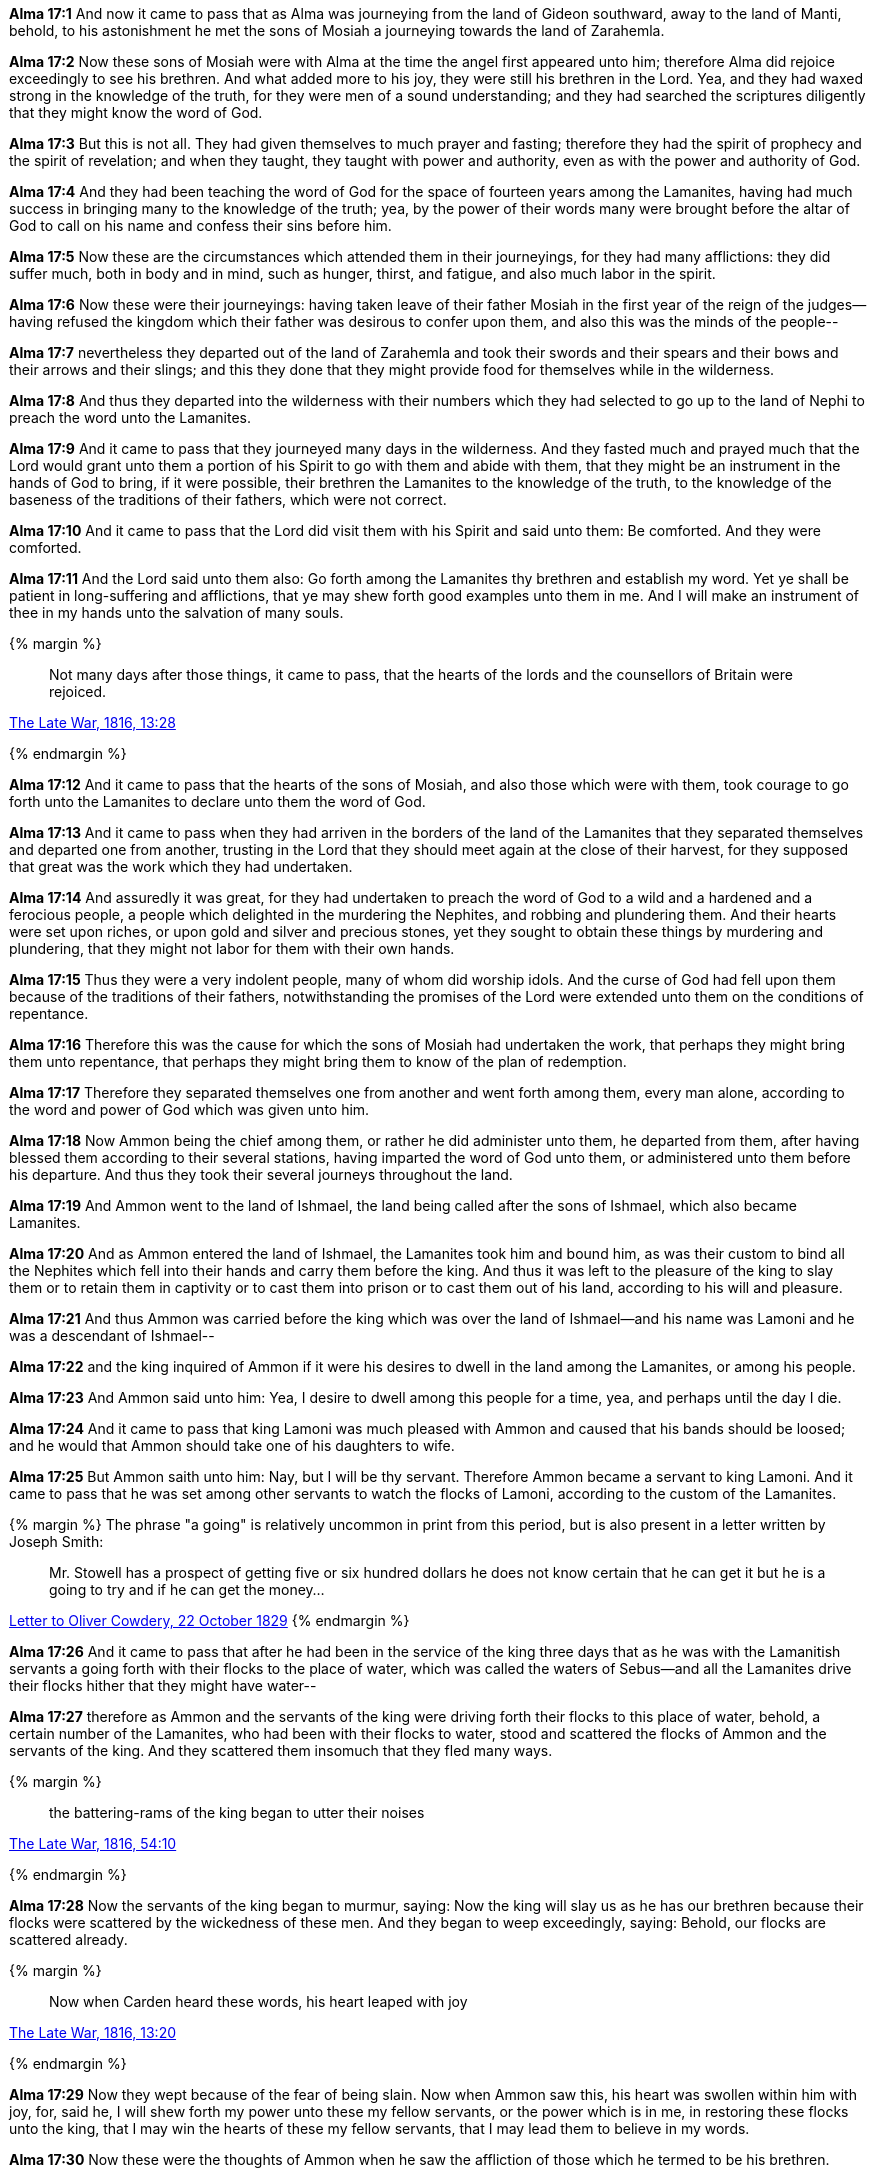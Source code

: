 *Alma 17:1* And now it came to pass that as Alma was journeying from the land of Gideon southward, away to the land of Manti, behold, to his astonishment he met the sons of Mosiah a journeying towards the land of Zarahemla.

*Alma 17:2* Now these sons of Mosiah were with Alma at the time the angel first appeared unto him; therefore Alma did rejoice exceedingly to see his brethren. And what added more to his joy, they were still his brethren in the Lord. Yea, and they had waxed strong in the knowledge of the truth, for they were men of a sound understanding; and they had searched the scriptures diligently that they might know the word of God.

*Alma 17:3* But this is not all. They had given themselves to much prayer and fasting; therefore they had the spirit of prophecy and the spirit of revelation; and when they taught, they taught with power and authority, even as with the power and authority of God.

*Alma 17:4* And they had been teaching the word of God for the space of fourteen years among the Lamanites, having had much success in bringing many to the knowledge of the truth; yea, by the power of their words many were brought before the altar of God to call on his name and confess their sins before him.

*Alma 17:5* Now these are the circumstances which attended them in their journeyings, for they had many afflictions: they did suffer much, both in body and in mind, such as hunger, thirst, and fatigue, and also much labor in the spirit.

*Alma 17:6* Now these were their journeyings: having taken leave of their father Mosiah in the first year of the reign of the judges--having refused the kingdom which their father was desirous to confer upon them, and also this was the minds of the people--

*Alma 17:7* nevertheless they departed out of the land of Zarahemla and took their swords and their spears and their bows and their arrows and their slings; and this they done that they might provide food for themselves while in the wilderness.

*Alma 17:8* And thus they departed into the wilderness with their numbers which they had selected to go up to the land of Nephi to preach the word unto the Lamanites.

*Alma 17:9* And it came to pass that they journeyed many days in the wilderness. And they fasted much and prayed much that the Lord would grant unto them a portion of his Spirit to go with them and abide with them, that they might be an instrument in the hands of God to bring, if it were possible, their brethren the Lamanites to the knowledge of the truth, to the knowledge of the baseness of the traditions of their fathers, which were not correct.

*Alma 17:10* And it came to pass that the Lord did visit them with his Spirit and said unto them: Be comforted. And they were comforted.

*Alma 17:11* And the Lord said unto them also: Go forth among the Lamanites thy brethren and establish my word. Yet ye shall be patient in long-suffering and afflictions, that ye may shew forth good examples unto them in me. And I will make an instrument of thee in my hands unto the salvation of many souls.

{% margin %}
____
Not many days after those things, [highlight]#it came to pass, that the hearts of# the lords and the counsellors of Britain were rejoiced.
____

[small]#https://wordtreefoundation.github.io/thelatewar/[The Late War, 1816, 13:28]#

{% endmargin %}

*Alma 17:12* [highlight]#And it came to pass that the hearts of# the sons of Mosiah, and also those which were with them, took courage to go forth unto the Lamanites to declare unto them the word of God.

*Alma 17:13* And it came to pass when they had arriven in the borders of the land of the Lamanites that they separated themselves and departed one from another, trusting in the Lord that they should meet again at the close of their harvest, for they supposed that great was the work which they had undertaken.

*Alma 17:14* And assuredly it was great, for they had undertaken to preach the word of God to a wild and a hardened and a ferocious people, a people which delighted in the murdering the Nephites, and robbing and plundering them. And their hearts were set upon riches, or upon gold and silver and precious stones, yet they sought to obtain these things by murdering and plundering, that they might not labor for them with their own hands.

*Alma 17:15* Thus they were a very indolent people, many of whom did worship idols. And the curse of God had fell upon them because of the traditions of their fathers, notwithstanding the promises of the Lord were extended unto them on the conditions of repentance.

*Alma 17:16* Therefore this was the cause for which the sons of Mosiah had undertaken the work, that perhaps they might bring them unto repentance, that perhaps they might bring them to know of the plan of redemption.

*Alma 17:17* Therefore they separated themselves one from another and went forth among them, every man alone, according to the word and power of God which was given unto him.

*Alma 17:18* Now Ammon being the chief among them, or rather he did administer unto them, he departed from them, after having blessed them according to their several stations, having imparted the word of God unto them, or administered unto them before his departure. And thus they took their several journeys throughout the land.

*Alma 17:19* And Ammon went to the land of Ishmael, the land being called after the sons of Ishmael, which also became Lamanites.

*Alma 17:20* And as Ammon entered the land of Ishmael, the Lamanites took him and bound him, as was their custom to bind all the Nephites which fell into their hands and carry them before the king. And thus it was left to the pleasure of the king to slay them or to retain them in captivity or to cast them into prison or to cast them out of his land, according to his will and pleasure.

*Alma 17:21* And thus Ammon was carried before the king which was over the land of Ishmael--and his name was Lamoni and he was a descendant of Ishmael--

*Alma 17:22* and the king inquired of Ammon if it were his desires to dwell in the land among the Lamanites, or among his people.

*Alma 17:23* And Ammon said unto him: Yea, I desire to dwell among this people for a time, yea, and perhaps until the day I die.

*Alma 17:24* And it came to pass that king Lamoni was much pleased with Ammon and caused that his bands should be loosed; and he would that Ammon should take one of his daughters to wife.

*Alma 17:25* But Ammon saith unto him: Nay, but I will be thy servant. Therefore Ammon became a servant to king Lamoni. And it came to pass that he was set among other servants to watch the flocks of Lamoni, according to the custom of the Lamanites.

{% margin %}
The phrase "a going" is relatively uncommon in print from this period, but is also present in a letter written by Joseph Smith:
____
Mr. Stowell has a prospect of getting five or six hundred dollars he does not know certain that he can get it but he is a going to try and if he can get the money...
____
http://www.josephsmithpapers.org/paperSummary/letter-to-oliver-cowdery-22-october-1829[Letter to Oliver Cowdery, 22 October 1829]
{% endmargin %}

*Alma 17:26* And it came to pass that after he had been in the service of the king three days that as he was with the Lamanitish servants a going forth with their flocks to the place of water, which was called the waters of Sebus--and all the Lamanites drive their flocks hither that they might have water--

*Alma 17:27* therefore as Ammon and the servants of the king were driving forth their flocks to this place of water, behold, a certain number of the Lamanites, who had been with their flocks to water, stood and scattered the flocks of Ammon and the servants of the king. And they scattered them insomuch that they fled many ways.

{% margin %}
____
the battering-rams of the king began to utter their noises
____

[small]#https://wordtreefoundation.github.io/thelatewar/[The Late War, 1816, 54:10]#

{% endmargin %}

*Alma 17:28* Now the servants [highlight]#of the king began to murmur#, saying: Now the king will slay us as he has our brethren because their flocks were scattered by the wickedness of these men. And they began to weep exceedingly, saying: Behold, our flocks are scattered already.

{% margin %}
____
Now when Carden heard these words, his heart leaped with joy
____

[small]#https://wordtreefoundation.github.io/thelatewar/[The Late War, 1816, 13:20]#

{% endmargin %}


*Alma 17:29* Now they wept because of the fear of being slain. [highlight]#Now when Ammon saw this, his heart was swollen within him with joy#, for, said he, I will shew forth my power unto these my fellow servants, or the power which is in me, in restoring these flocks unto the king, that I may win the hearts of these my fellow servants, that I may lead them to believe in my words.

*Alma 17:30* Now these were the thoughts of Ammon when he saw the affliction of those which he termed to be his brethren.

*Alma 17:31* And it came to pass that he flattered them by his words, saying: My brethren, be of good cheer, and let us go in search of the flocks; and we will gather them together and bring them back unto the place of water. And thus we will restore the flocks unto the king and he will not slay us.

{% margin %}
____
And on the fifteenth day of the month, after they had prepared themselves, [highlight]#they rushed forth with all their might# against the strong hold of Columbia.
____

[small]#https://wordtreefoundation.github.io/thelatewar/[The Late War, 1816, 42:6]#

{% endmargin %}

*Alma 17:32* And it came to pass that they went in search of the flocks; and they did follow Ammon, and [highlight]#they rushed forth with much swiftness# and did head the flocks of the king and did gather them together again to the place of water.

*Alma 17:33* And those men again stood to scatter their flocks, but Ammon saith unto his brethren: Encircle the flocks round about that they flee not, and I go and contend with these men which do scatter our flocks.

*Alma 17:34* Therefore they did as Ammon had commanded them. And he went forth and stood to contend with those which stood by the waters of Sebus, and they were not in number a very few.

*Alma 17:35* Therefore they did not fear Ammon, for they supposed that one of their men could slay him according to their pleasure, for they knew not that the Lord had promised Mosiah that he would deliver his sons out of their hands, neither did they know any thing concerning the Lord; therefore they delighted in the destruction of their brethren, and for this cause they stood to scatter the flocks of the king.

*Alma 17:36* But Ammon stood forth and began to cast stones at them with his sling; yea, with mighty power he did sling stones amongst them. And thus he slew a certain number of them, insomuch that they began to be astonished at his power. Nevertheless they were angry because of the slain of their brethren, and they were determined that he should fall. Therefore seeing that they could not hit him with their stones, they came forth with clubs to slay him.

*Alma 17:37* But behold, every man that lifted his club to smite Ammon, he smote off their arms with his sword, for he did withstand their blows by smiting their arms with the edge of his sword, insomuch that they began to be astonished and began to flee before him; yea, and they were not few in number. And he caused them to flee by the strength of his arm.

*Alma 17:38* Now six of them had fallen by the sling, but he slew none with the sword save it were their leader. And he smote off as many of their arms as was lifted against him, and they were not a few.

*Alma 17:39* And when he had driven them afar off, he returned. And they watered their flocks and returned them to the pasture of the king and then went in unto the king, bearing the arms which had been smote off by the sword of Ammon of those who sought to slay him. And they were carried in unto the king for a testimony of the things which they had done.


